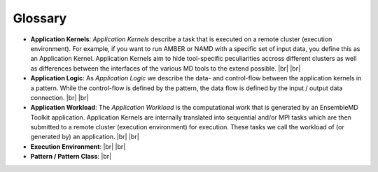 .. _glossary:

.. |br| raw:: html

   <br />

********
Glossary
********

- **Application Kernels**: `Application Kernels` describe a task that is executed 
  on a remote cluster (execution environment). For example, if you want to 
  run AMBER or NAMD with a specific set of input data, you define this as an
  Application Kernel. Application Kernels aim to hide tool-specific 
  peculiarities accross different clusters as well as differences between the 
  interfaces of the various MD tools to the extend possible. 
  |br|
  |br|
- **Application Logic**: As `Application Logic` we describe the data- and 
  control-flow between the application kernels in a pattern. While the control-flow
  is defined by the pattern, the data flow is defined by the input / output 
  data connection.
  |br|
  |br|
- **Application Workload**: The `Application Workload` is the computational 
  work that is generated by an EnsembleMD Toolkit application.
  Application Kernels are internally translated into sequential and/or MPI tasks 
  which are then submitted to a remote cluster (execution environment) for
  execution. These tasks we call the workload of (or generated by) an application.
  |br|
  |br|
- **Execution Environment**:
  |br|
  |br|
- **Pattern / Pattern Class**:
  |br| 
